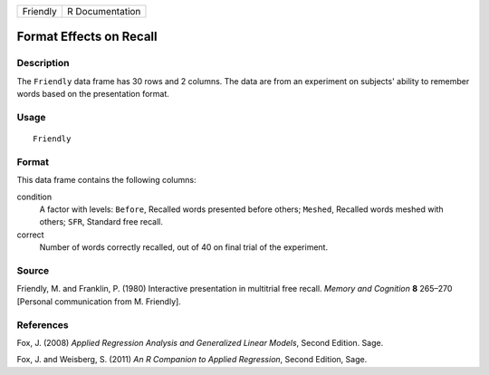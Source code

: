 +----------+-----------------+
| Friendly | R Documentation |
+----------+-----------------+

Format Effects on Recall
------------------------

Description
~~~~~~~~~~~

The ``Friendly`` data frame has 30 rows and 2 columns. The data are from
an experiment on subjects' ability to remember words based on the
presentation format.

Usage
~~~~~

::

    Friendly

Format
~~~~~~

This data frame contains the following columns:

condition
    A factor with levels: ``Before``, Recalled words presented before
    others; ``Meshed``, Recalled words meshed with others; ``SFR``,
    Standard free recall.

correct
    Number of words correctly recalled, out of 40 on final trial of the
    experiment.

Source
~~~~~~

Friendly, M. and Franklin, P. (1980) Interactive presentation in
multitrial free recall. *Memory and Cognition* **8** 265–270 [Personal
communication from M. Friendly].

References
~~~~~~~~~~

Fox, J. (2008) *Applied Regression Analysis and Generalized Linear
Models*, Second Edition. Sage.

Fox, J. and Weisberg, S. (2011) *An R Companion to Applied Regression*,
Second Edition, Sage.
